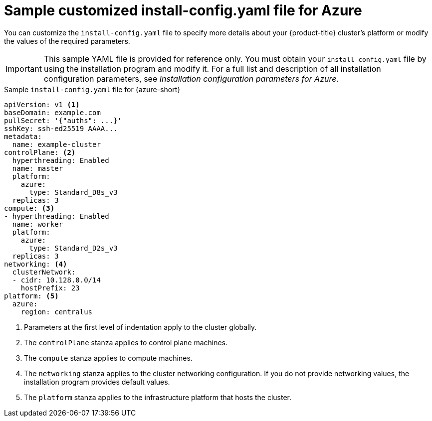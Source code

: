 // Module included in the following assemblies:
//
// * installing/installing_azure/installing-azure-customizations.adoc
// * installing/installing_azure/installing-azure-government-region.adoc
// * installing/installing_azure/installing-azure-network-customizations.adoc
// * installing/installing_azure/installing-azure-private.adoc
// * installing/installing_azure/installing-azure-vnet.adoc
// * installing/installing-restricted-networks-azure-installer-provisioned.adoc

:_mod-docs-content-type: REFERENCE
[id="installation-azure-config-yaml-simple_{context}"]
= Sample customized install-config.yaml file for Azure

You can customize the `install-config.yaml` file to specify more details about your {product-title} cluster's platform or modify the values of the required parameters.

[IMPORTANT]
====
This sample YAML file is provided for reference only. You must obtain your `install-config.yaml` file by using the installation program and modify it.
For a full list and description of all installation configuration parameters, see _Installation configuration parameters for Azure_.
====

.Sample `install-config.yaml` file for {azure-short}
[source,yaml]
----
apiVersion: v1 <1>
baseDomain: example.com
pullSecret: '{"auths": ...}'
sshKey: ssh-ed25519 AAAA...
metadata:
  name: example-cluster
controlPlane: <2>
  hyperthreading: Enabled
  name: master
  platform:
    azure:
      type: Standard_D8s_v3
  replicas: 3
compute: <3>
- hyperthreading: Enabled
  name: worker
  platform:
    azure:
      type: Standard_D2s_v3
  replicas: 3
networking: <4>
  clusterNetwork:
  - cidr: 10.128.0.0/14
    hostPrefix: 23
platform: <5>
  azure:
    region: centralus
----
<1> Parameters at the first level of indentation apply to the cluster globally.
<2> The `controlPlane` stanza applies to control plane machines.
<3> The `compute` stanza applies to compute machines.
<4> The `networking` stanza applies to the cluster networking configuration. If you do not provide networking values, the installation program provides default values.
<5> The `platform` stanza applies to the infrastructure platform that hosts the cluster.
